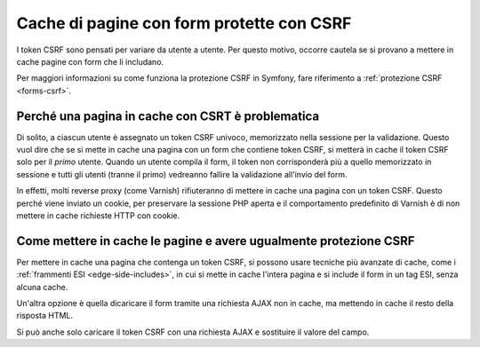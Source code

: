 .. index::
    single: Cache; CSRF; Form

Cache di pagine con form protette con CSRF
==========================================

I token CSRF sono pensati per variare da utente a utente. Per questo motivo, occorre
cautela se si provano a mettere in cache pagine con form che li includano.

Per maggiori informazioni su come funziona la protezione CSRF in Symfony, fare
riferimento a :ref:`protezione CSRF <forms-csrf>`.

Perché una pagina in cache con CSRT è problematica
--------------------------------------------------

Di solito, a ciascun utente è assegnato un token CSRF univoco, memorizzato nella
sessione per la validazione. Questo vuol dire che se si mette in cache una pagina con
un form che contiene token CSRF, si metterà in cache il token CSRF solo per il *primo*
utente. Quando un utente compila il form, il token non corrisponderà più a quello
memorizzato in sessione e tutti gli utenti (tranne il primo) vedreanno fallire la
validazione all'invio del form.

In effetti, molti reverse proxy (come  Varnish) rifiuteranno di mettere in cache una pagina
con un token CSRF. Questo perché viene inviato un cookie, per preservare
la sessione PHP aperta e il comportamento predefinito di Varnish è di non mettere in cache
richieste HTTP con cookie.

Come mettere in cache le pagine e avere ugualmente protezione CSRF
------------------------------------------------------------------

Per mettere in cache una pagina che contenga un token CSRF, si possono usare tecniche più avanzate
di cache, come i :ref:`frammenti ESI <edge-side-includes>`, in cui si mette in cache
l'intera pagina e si include il form in un tag ESI, senza alcuna cache.

Un'altra opzione è quella dicaricare il form tramite una richiesta AJAX non in cache, ma
mettendo in cache il resto della risposta HTML.

Si può anche solo caricare il token CSRF con una richiesta AJAX e sostituire il valore
del campo.

.. _`Cross-site request forgery`: http://en.wikipedia.org/wiki/Cross-site_request_forgery
.. _`Security CSRF Component`: https://github.com/symfony/security-csrf